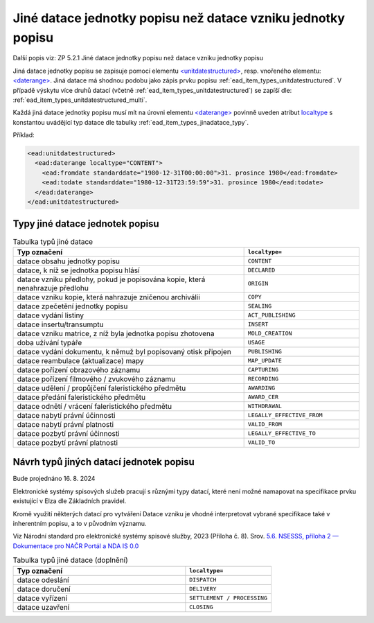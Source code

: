 .. _ead_item_types_jinadatace:

====================================================================
Jiné datace jednotky popisu než datace vzniku jednotky popisu
====================================================================

Další popis viz: ZP 5.2.1 Jiné datace jednotky popisu než datace vzniku jednotky popisu

Jiná datace jednotky popisu se zapisuje pomocí elementu 
`<unitdatestructured> <https://www.loc.gov/ead/EAD3taglib/EAD3.html#elem-unitdatestructured>`_,
resp. vnořeného elementu:
`<daterange> <https://www.loc.gov/ead/EAD3taglib/EAD3.html#elem-daterange>`_.
Jiná datace má shodnou podobu jako zápis prvku popisu :ref:`ead_item_types_unitdatestructured`.
V případě výskytu více druhů datací (včetně :ref:`ead_item_types_unitdatestructured`)
se zapíší dle: :ref:`ead_item_types_unitdatestructured_multi`.

Každá jiná datace jednotky popisu musí mít na úrovni elementu 
`<daterange> <https://www.loc.gov/ead/EAD3taglib/EAD3.html#elem-daterange>`_
povinně uveden atribut `localtype <https://www.loc.gov/ead/EAD3taglib/EAD3.html#attr-label>`_
s konstantou uvádějící typ datace dle tabulky :ref:`ead_item_types_jinadatace_typy`.


Příklad:

.. code-block:: xml

    <ead:unitdatestructured>
      <ead:daterange localtype="CONTENT">
        <ead:fromdate standarddate="1980-12-31T00:00:00">31. prosince 1980</ead:fromdate>
        <ead:todate standarddate="1980-12-31T23:59:59">31. prosince 1980</ead:todate>
      </ead:daterange>
    </ead:unitdatestructured>


.. _ead_item_types_jinadatace_typy:

Typy jiné datace jednotek popisu
========================================

.. list-table:: Tabulka typů jiné datace
   :widths: 20 10
   :header-rows: 1

   * - Typ označení
     - ``localtype=``
   * - datace obsahu jednotky popisu
     - ``CONTENT``
   * - datace, k níž se jednotka popisu hlásí
     - ``DECLARED``
   * - datace vzniku předlohy, pokud je popisována kopie, která nenahrazuje předlohu
     - ``ORIGIN``
   * - datace vzniku kopie, která nahrazuje zničenou archiválii
     - ``COPY``
   * - datace zpečetění jednotky popisu
     - ``SEALING``
   * - datace vydání listiny
     - ``ACT_PUBLISHING``
   * - datace insertu/transumptu
     - ``INSERT``
   * - datace vzniku matrice, z níž byla jednotka popisu zhotovena
     - ``MOLD_CREATION``
   * - doba užívání typáře
     - ``USAGE``
   * - datace vydání dokumentu, k němuž byl popisovaný otisk připojen
     - ``PUBLISHING``
   * - datace reambulace (aktualizace) mapy
     - ``MAP_UPDATE``
   * - datace pořízení obrazového záznamu
     - ``CAPTURING``
   * - datace pořízení filmového / zvukového záznamu
     - ``RECORDING``
   * - datace udělení / propůjčení faleristického předmětu
     - ``AWARDING``
   * - datace předání faleristického předmětu
     - ``AWARD_CER``
   * - datace odnětí / vrácení faleristického předmětu
     - ``WITHDRAWAL``
   * - datace nabytí právní účinnosti
     - ``LEGALLY_EFFECTIVE_FROM``
   * - datace nabytí právní platnosti
     - ``VALID_FROM``
   * - datace pozbytí právní účinnosti
     - ``LEGALLY_EFFECTIVE_TO``
   * - datace pozbytí právní platnosti
     - ``VALID_TO``

Návrh typů jiných datací jednotek popisu
========================================

Bude projednáno 16. 8. 2024

Elektronické systémy spisových služeb pracují s různými typy datací,
které není možné namapovat na specifikace prvku existující v Elza dle Základních pravidel.

Kromě využití některých datací pro vytváření Datace vzniku je vhodné interpretovat vybrané specifikace
také v inherentním popisu, a to v původním významu.

Viz Národní standard pro elektronické systémy spisové služby, 2023 (Příloha č. 8).
Srov. `5.6. NSESSS, příloha 2 — Dokumentace pro NAČR Portál a NDA IS 0.0 <https://frnk.lightcomp.cz/download/nacr/ndais/doc/specifikace/nsesss.html#datace>`_

.. list-table:: Tabulka typů jiné datace (doplnění)
   :widths: 20 10
   :header-rows: 1

   * - Typ označení
     - ``localtype=``
   * - datace odeslání
     - ``DISPATCH``
   * - datace doručení
     - ``DELIVERY``
   * - datace vyřízení
     - ``SETTLEMENT / PROCESSING``
   * - datace uzavření
     - ``CLOSING``